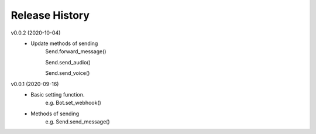Release History
=========================

v0.0.2 (2020-10-04)
    - Update methods of sending
        Send.forward_message()

        Send.send_audio()

        Send.send_voice()


v0.0.1 (2020-09-16)
    - Basic setting function.
        e.g. Bot.set_webhook()

    - Methods of sending
        e.g. Send.send_message()